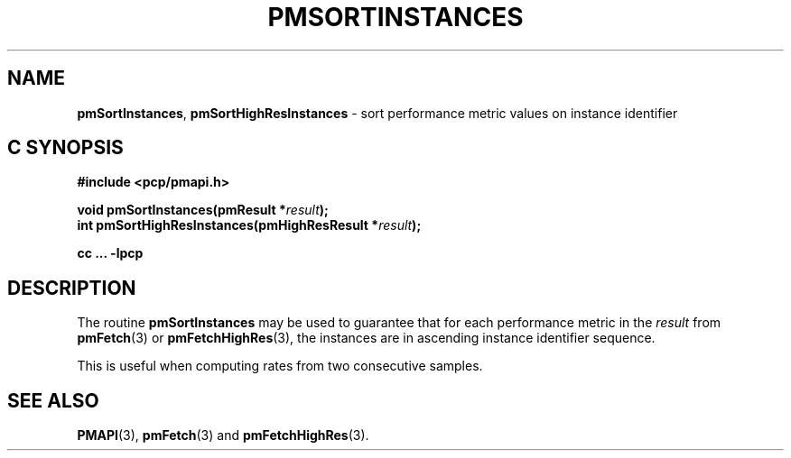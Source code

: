 '\"macro stdmacro
.\"
.\" Copyright (c) 2022 Red Hat.  All Rights Reserved.
.\" Copyright (c) 2000-2004 Silicon Graphics, Inc.  All Rights Reserved.
.\"
.\" This program is free software; you can redistribute it and/or modify it
.\" under the terms of the GNU General Public License as published by the
.\" Free Software Foundation; either version 2 of the License, or (at your
.\" option) any later version.
.\"
.\" This program is distributed in the hope that it will be useful, but
.\" WITHOUT ANY WARRANTY; without even the implied warranty of MERCHANTABILITY
.\" or FITNESS FOR A PARTICULAR PURPOSE.  See the GNU General Public License
.\" for more details.
.\"
.\"
.TH PMSORTINSTANCES 3 "PCP" "Performance Co-Pilot"
.SH NAME
\f3pmSortInstances\f1,
\f3pmSortHighResInstances\f1 \- sort performance metric values on instance identifier
.SH "C SYNOPSIS"
.ft 3
#include <pcp/pmapi.h>
.sp
.nf
void pmSortInstances(pmResult *\fIresult\fP);
.br
int pmSortHighResInstances(pmHighResResult *\fIresult\fP);
.fi
.sp
cc ... \-lpcp
.ft 1
.SH DESCRIPTION
.de CW
.ie t \f(CW\\$1\f1\\$2
.el \fI\\$1\f1\\$2
..
The routine
.B pmSortInstances
may be used to guarantee that for each performance metric in the
.I result
from
.BR pmFetch (3)
or
.BR pmFetchHighRes (3),
the instances are in ascending instance identifier sequence.
.PP
This is useful when computing rates from two consecutive samples.
.SH SEE ALSO
.BR PMAPI (3),
.BR pmFetch (3)
and
.BR pmFetchHighRes (3).
